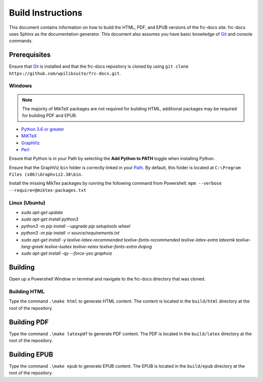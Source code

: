 Build Instructions
==================

This document contains information on how to build the HTML, PDF, and EPUB versions of the frc-docs site. frc-docs uses Sphinx as the documentation generator. This document also assumes you have basic knowledge of `Git <https://git-scm.com/>`__ and console commands.

Prerequisites
-------------

Ensure that `Git <https://git-scm.com/>`__ is installed and that the frc-docs repository is cloned by using ``git clone https://github.com/wpilibsuite/frc-docs.git``.

Windows
^^^^^^^

.. note:: The majority of MikTeX packages are not required for building HTML, additional packages may be required for building PDF and EPUB.

- `Python 3.6 or greater <https://www.python.org/downloads/>`__
- `MiKTeX <https://miktex.org/download>`__
- `GraphViz <https://graphviz.gitlab.io/_pages/Download/Download_windows.html>`__
- `Perl <http://strawberryperl.com/>`__

Ensure that Python is in your Path by selecting the **Add Python to PATH** toggle when installing Python.

.. image:: images/build-instructions-1.png

Ensure that the GraphViz ``bin`` folder is correctly linked in your `Path <https://stackoverflow.com/a/44272417>`__. By default, this folder is located at ``C:\Program Files (x86)\Graphviz2.38\bin``.

.. image:: images/build-instructions-2.png

Install the missing MikTex packages by running the following command from Powershell: ``mpm --verbose --require=@miktex-packages.txt``

Linux (Ubuntu)
^^^^^^^^^^^^^^

- `sudo apt-get update`
- `sudo apt-get install python3`
- `python3 -m pip install --upgrade pip setuptools wheel`
- `python3 -m pip install -r source/requirements.txt`
- `sudo apt-get install -y texlive-latex-recommended texlive-fonts-recommended texlive-latex-extra latexmk texlive-lang-greek texlive-luatex texlive-xetex texlive-fonts-extra dvipng`
- `sudo apt-get install -qy --force-yes graphviz`

Building
--------

Open up a Powershell Window or terminal and navigate to the frc-docs directory that was cloned.

.. image:: images/build-instructions-3.png

Building HTML
^^^^^^^^^^^^^

Type the command ``.\make html`` to generate HTML content. The content is located in the ``build/html`` directory at the root of the repository.

Building PDF
------------

Type the command ``.\make latexpdf`` to generate PDF content. The PDF is located in the ``build/latex`` directory at the root of the repository.

Building EPUB
-------------

Type the command ``.\make epub`` to generate EPUB content. The EPUB is located in the ``build/epub`` directory at the root of the repository.
